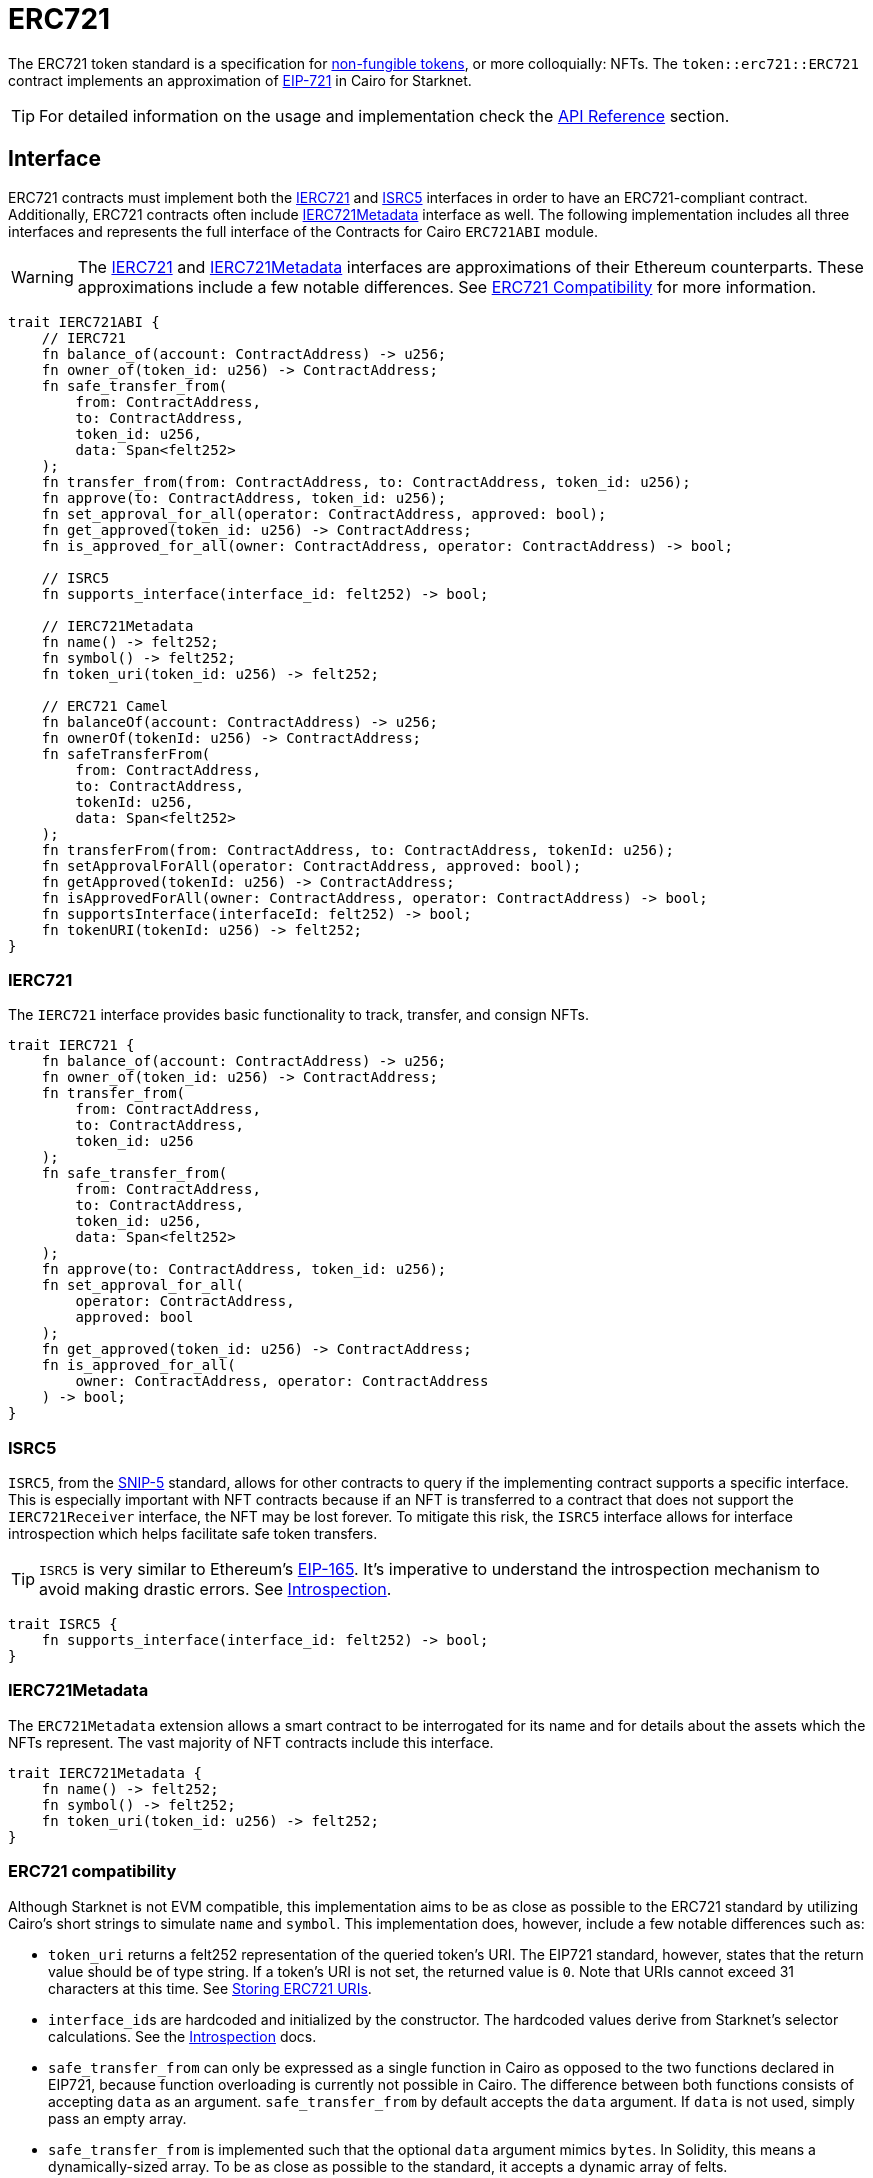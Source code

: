= ERC721

:token-types: https://docs.openzeppelin.com/contracts/4.x/tokens#different-kinds-of-tokens[non-fungible tokens]
:eip721: https://eips.ethereum.org/EIPS/eip-721[EIP-721]
:erc721-api: xref:/api/erc721.adoc[API Reference]
:introspection: xref:/introspection.adoc[Introspection]

The ERC721 token standard is a specification for {token-types}, or more colloquially: NFTs.
The `token::erc721::ERC721` contract implements an approximation of {eip721} in Cairo for Starknet.

TIP: For detailed information on the usage and implementation check the {erc721-api} section.

== Interface

:compatibility: xref:/erc721.adoc#erc721_compatibility[ERC721 Compatibility]
:ierc721-interface: xref:/erc721.adoc#ierc721[IERC721]
:ierc721metadata-interface: xref:/erc721.adoc#ierc721metadata[IERC721Metadata]
:isrc5-interface: xref:/erc721.adoc#isrc5[ISRC5]

ERC721 contracts must implement both the {ierc721-interface} and {isrc5-interface} interfaces in order to have an ERC721-compliant contract.
Additionally, ERC721 contracts often include {ierc721metadata-interface} interface as well.
The following implementation includes all three interfaces and represents the full interface of the Contracts for Cairo `ERC721ABI` module.

WARNING: The {ierc721-interface} and {ierc721metadata-interface} interfaces are approximations of their Ethereum counterparts.
These approximations include a few notable differences.
See {compatibility} for more information.

[,javascript]
----
trait IERC721ABI {
    // IERC721
    fn balance_of(account: ContractAddress) -> u256;
    fn owner_of(token_id: u256) -> ContractAddress;
    fn safe_transfer_from(
        from: ContractAddress,
        to: ContractAddress,
        token_id: u256,
        data: Span<felt252>
    );
    fn transfer_from(from: ContractAddress, to: ContractAddress, token_id: u256);
    fn approve(to: ContractAddress, token_id: u256);
    fn set_approval_for_all(operator: ContractAddress, approved: bool);
    fn get_approved(token_id: u256) -> ContractAddress;
    fn is_approved_for_all(owner: ContractAddress, operator: ContractAddress) -> bool;

    // ISRC5
    fn supports_interface(interface_id: felt252) -> bool;

    // IERC721Metadata
    fn name() -> felt252;
    fn symbol() -> felt252;
    fn token_uri(token_id: u256) -> felt252;

    // ERC721 Camel
    fn balanceOf(account: ContractAddress) -> u256;
    fn ownerOf(tokenId: u256) -> ContractAddress;
    fn safeTransferFrom(
        from: ContractAddress,
        to: ContractAddress,
        tokenId: u256,
        data: Span<felt252>
    );
    fn transferFrom(from: ContractAddress, to: ContractAddress, tokenId: u256);
    fn setApprovalForAll(operator: ContractAddress, approved: bool);
    fn getApproved(tokenId: u256) -> ContractAddress;
    fn isApprovedForAll(owner: ContractAddress, operator: ContractAddress) -> bool;
    fn supportsInterface(interfaceId: felt252) -> bool;
    fn tokenURI(tokenId: u256) -> felt252;
}
----

=== IERC721

The `IERC721` interface provides basic functionality to track, transfer, and consign NFTs.

[,javascript]
----
trait IERC721 {
    fn balance_of(account: ContractAddress) -> u256;
    fn owner_of(token_id: u256) -> ContractAddress;
    fn transfer_from(
        from: ContractAddress,
        to: ContractAddress,
        token_id: u256
    );
    fn safe_transfer_from(
        from: ContractAddress,
        to: ContractAddress,
        token_id: u256,
        data: Span<felt252>
    );
    fn approve(to: ContractAddress, token_id: u256);
    fn set_approval_for_all(
        operator: ContractAddress,
        approved: bool
    );
    fn get_approved(token_id: u256) -> ContractAddress;
    fn is_approved_for_all(
        owner: ContractAddress, operator: ContractAddress
    ) -> bool;
}
----

=== ISRC5

:snip5: https://github.com/starknet-io/SNIPs/blob/main/SNIPS/snip-5.md[SNIP-5]
:eip165: https://eips.ethereum.org/EIPS/eip-165[EIP-165]

`ISRC5`, from the {snip5} standard, allows for other contracts to query if the implementing contract supports a specific interface.
This is especially important with NFT contracts because if an NFT is transferred to a contract that does not support the `IERC721Receiver` interface, the NFT may be lost forever.
To mitigate this risk, the `ISRC5` interface allows for interface introspection which helps facilitate safe token transfers.

TIP: `ISRC5` is very similar to Ethereum's {eip165}.
It's imperative to understand the introspection mechanism to avoid making drastic errors.
See {introspection}.

[,javascript]
----
trait ISRC5 {
    fn supports_interface(interface_id: felt252) -> bool;
}
----

=== IERC721Metadata

The `ERC721Metadata` extension allows a smart contract to be interrogated for its name and for details about the assets which the NFTs represent.
The vast majority of NFT contracts include this interface.

[,javascript]
----
trait IERC721Metadata {
    fn name() -> felt252;
    fn symbol() -> felt252;
    fn token_uri(token_id: u256) -> felt252;
}
----

=== ERC721 compatibility

:erc165-storage: https://docs.openzeppelin.com/contracts/4.x/api/utils#ERC165Storage[ERC165Storage]
:src5-api: xref:introspection.adoc#src5[SRC5]
:eip165: https://eips.ethereum.org/EIPS/eip-165[EIP165]

Although Starknet is not EVM compatible, this implementation aims to be as close as possible to the ERC721 standard by utilizing Cairo's short strings to simulate `name` and `symbol`.
This implementation does, however, include a few notable differences such as:

* `token_uri` returns a felt252 representation of the queried token's URI.
The EIP721 standard, however, states that the return value should be of type string.
If a token's URI is not set, the returned value is `0`.
Note that URIs cannot exceed 31 characters at this time.
See <<storing_erc721_uris,Storing ERC721 URIs>>.
* ``interface_id``s are hardcoded and initialized by the constructor.
The hardcoded values derive from Starknet's selector calculations.
See the {introspection} docs.
* `safe_transfer_from` can only be expressed as a single function in Cairo as opposed to the two functions declared in EIP721, because function overloading is currently not possible in Cairo.
The difference between both functions consists of accepting `data` as an argument.
`safe_transfer_from` by default accepts the `data` argument.
If `data` is not used, simply pass an empty array.
* `safe_transfer_from` is implemented such that the optional `data` argument mimics `bytes`.
In Solidity, this means a dynamically-sized array.
To be as close as possible to the standard, it accepts a dynamic array of felts.
* ERC721 utilizes {src5-api} to declare and query interface support on Starknet as opposed to Ethereum's {eip165}.
The design for `SRC5` is similar to OpenZeppelin's {erc165-storage}.
* `IERC721Receiver` compliant contracts return a hardcoded selector id according to Starknet selectors (as opposed to selector calculation in Solidity).

== Usage

:components: https://community.starknet.io/t/cairo-1-contract-syntax-is-evolving/94794#extensibility-and-components-11[Components]
:mint-api: xref:api/erc721.adoc#ERC721-_mint[_mint]

WARNING: The following example uses a contract's `unsafe_new_contract_state` to access another contract's state.
Although this is useful to use them as modules, it's considered unsafe because storage members could clash among used contracts if not reviewed carefully.
Extensibility will be revisited after {components} are introduced.

Using Contracts for Cairo, constructing an ERC721 contract requires setting up the constructor and exposing the ERC721 interface.
Here’s what that looks like:

[,javascript]
----
#[starknet::contract]
mod MyNFT {
    use starknet::ContractAddress;
    use openzeppelin::token::erc721::ERC721;
    use openzeppelin::token::erc721::interface;
    use openzeppelin::introspection::interface::ISRC5;

    #[storage]
    struct Storage {}

    #[constructor]
    fn constructor(
        self: @ContractState,
        recipient: ContractAddress
    ) {
        let name = 'MyNFT';
        let symbol = 'NFT';
        let token_id = 1;
        let token_uri = 'NFT_URI';

        let mut unsafe_state = ERC721::unsafe_new_contract_state();
        // Initialize the ERC721 storage
        ERC721::InternalImpl::initializer(ref unsafe_state, name, symbol);
        // Mint the NFT to recipient and set the token's URI
        _mint_with_uri(recipient, token_id, token_uri);
    }

    /// Implement the ISRC5 interface.
    #[external(v0)]
    impl SRC5Impl of ISRC5<ContractState> {
        fn supports_interface(self: @ContractState, interface_id: felt252) -> bool {
            let unsafe_state = ERC721::unsafe_new_contract_state();
            ERC721::SRC5Impl::supports_interface(@unsafe_state, interface_id)
        }
    }

    /// Implement the standard IERC721 interface.
    #[external(v0)]
    impl MyTokenImpl of interface::IERC721<ContractState> {
        fn balance_of(self: @ContractState, account: ContractAddress) -> u256 {
            let unsafe_state = ERC721::unsafe_new_contract_state();
            ERC721::ERC721Impl::balance_of(@unsafe_state, account) 
        }

        (...)
    }

    /// Implement the IERC721Metadata interface.
    #[external(v0)]
    impl MyTokenMetadataImpl of interface::IERC721Metadata<ContractState> {
        fn name(self: @ContractState) -> felt252 {
            let unsafe_state = ERC721::unsafe_new_contract_state();
            ERC721::ERC721Impl::name(@unsafe_state) 
        }

        (...)
    }

    #[internal]
    fn _mint_with_uri(
        recipient: ContractAddress,
        token_id: u256,
        token_uri: felt252
    ) {
        let mut unsafe_state = ERC721::unsafe_new_contract_state();
        ERC721::InternalImpl::_mint(ref unsafe_state, recipient, token_id);
        ERC721::InternalImpl::_set_token_uri(ref unsafe_state, token_id, token_uri);
    }
}
----

In order for the `MyNFT` contract to extend the `ERC721` contract, it utilizes the `unsafe_new_contract_state`.
The unsafe contract state allows access to `ERC721`'s storage.
With this access, the constructor first calls the initializer to set the NFT name and symbol.
Next, the constructor calls the custom internal function `_mint_with_uri` that mints a one-of-one NFT and sets the URI for the minted token ID.

=== Token Transfers

:src-5: xref:introspection.adoc#src5[SRC5]
:transfer_from-api: xref:api/erc721.adoc#IERC721-transfer_from[transfer_from]
:safe_transfer_from-api: xref:api/erc721.adoc#IERC721-safe_transfer_from[safe_transfer_from]
:isrc6: xref:accounts.adoc#isrc6_interface[ISRC6]

This library includes {transfer_from-api} and {safe_transfer_from-api} to transfer NFTs.
If using `transfer_from`, *the caller is responsible to confirm that the recipient is capable of receiving NFTs or else they may be permanently lost.*
The `safe_transfer_from` method mitigates this risk by querying the recipient contract's interface support.

The safe mechanism first queries if the recipient contract supports the `IERC721Receiver` interface through introspection ({src-5}).
If the recipient contract does _not_ support the receiver interface, then the safe mechanism checks if the recipient contract supports the {isrc6} interface, which is the standard account contract interface.
If either case is true, then the token transfer behaves as if `transfer_from` was called.
Otherwise, the transfer will fail.

To better visualize the process, see the snippet below.

[,javascript]
----
fn _check_on_erc721_received(
    from: ContractAddress, to: ContractAddress, token_id: u256, data: Span<felt252>
) -> bool {
    if {
        // `to` supports ISRC5 &&
        // `to` has registered support for IERC721Receiver
        // return true;
    } else {
        // `to` is an account contract
        // return true;
    }
}
----

=== Receiving tokens

:erc165-discussion: https://github.com/OpenZeppelin/cairo-contracts/discussions/100[this discussion]
:src5: xref:introspection.adoc#src5[SRC5]
:on_erc721_received-api: xref:api/erc721.adoc#IERC721Receiver-on_erc721_received[on_erc721_received]
:computing-interface-id: xref:introspection.adoc#computing_the_interface_id[Computing the interface ID]
:safe_transfer_from-api: xref:api/erc721.adoc#IERC721-safe_transfer_from[safe_transfer_from]
:safe_mint-api: xref:api/erc721.adoc#ERC721-_safe_mint[_safe_mint]


In order to be sure a non-account contract can safely accept ERC721 tokens, said contract must implement the `IERC721Receiver` interface.
The recipient contract must also implement the {src5} interface which, as described earlier, supports interface introspection.

==== IERC721Receiver

[,javascript]
----
trait IERC721Receiver {
    fn on_erc721_received(
        operator: ContractAddress,
        from: ContractAddress,
        token_id: u256,
        data: Span<felt252>
    ) -> felt252;
}
----

Implementing the `IERC721Receiver` interface exposes the {on_erc721_received-api} method.
When safe methods such as {safe_transfer_from-api} and {safe_mint-api} are called, they invoke the recipient contract's `on_erc721_received` method which *must* return the IERC721Receiver interface ID.
Otherwise, the transaction will fail.

TIP: For information on how to calculate interface IDs, see {computing-interface-id}.

==== Creating a token receiver contract

[,javascript]
----
#[starknet::contract]
mod ERC721Receiver {
    use starknet::ContractAddress;
    use openzeppelin::token::erc721::ERC721;
    use openzeppelin::token::erc721::interface;
    use openzeppelin::introspection::interface::ISRC5;
    use openzeppelin::introspection::src5::SRC5;

    #[storage]
    struct Storage {}

    #[constructor]
    fn constructor(ref self: ContractState) {
        // Register the token receiver interface
        let mut unsafe_state = SRC5::unsafe_new_contract_state();
        SRC5::InternalImpl::register_interface(ref unsafe_state, interface::IERC721_RECEIVER_ID);
    }

    /// Implement the ISRC5 interface so the sender contract can query
    /// if the recipient supports the token receiver interface ID.
    #[external(v0)]
    impl ISRC5Impl of ISRC5<ContractState> {
        fn supports_interface(self: @ContractState, interface_id: felt252) -> bool {
            let unsafe_state = SRC5::unsafe_new_contract_state();
            SRC5::SRC5Impl::supports_interface(@unsafe_state, interface_id)
        }
    }

    /// Implement the token receiver interface.
    #[external(v0)]
    impl ERC721ReceiverImpl of interface::IERC721Receiver<ContractState> {
        fn on_erc721_received(
            self: @ContractState,
            operator: ContractAddress,
            from: ContractAddress,
            token_id: u256,
            data: Span<felt252>
        ) -> felt252 {
            interface::IERC721_RECEIVER_ID
        }
    }
}
----

=== Storing ERC721 URIs

:string-roadmap: https://github.com/orgs/starkware-libs/projects/1/views/1?pane=issue&itemId=28823165[here]

Token URIs in Cairo are stored as single field elements (`felt252`).
Each field element equates to 252-bits (or 31.5 bytes) which means that a token's URI can be no longer than 31 characters.

NOTE: Native string support in Cairo is currently in progress and tracked {string-roadmap}.
Once Cairo offers full string support, this will be revisited.
